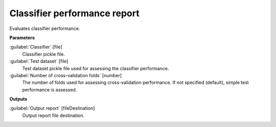 .. _Classifier performance report:

*****************************
Classifier performance report
*****************************

Evaluates classifier performance.

**Parameters**


:guilabel:`Classifier` [file]
    Classifier pickle file.


:guilabel:`Test dataset` [file]
    Test dataset pickle file used for assessing the classifier performance.


:guilabel:`Number of cross-validation folds` [number]
    The number of folds used for assessing cross-validation performance. If not specified (default), simple test performance is assessed.

**Outputs**


:guilabel:`Output report` [fileDestination]
    Output report file destination.

